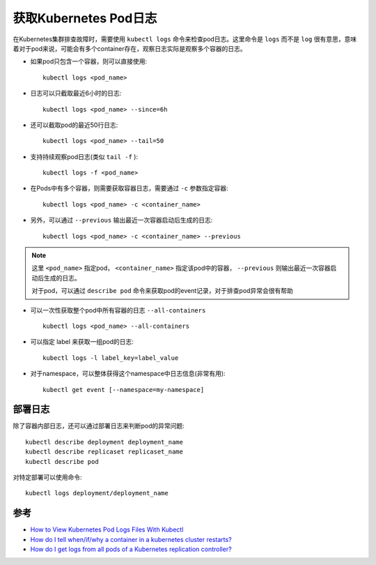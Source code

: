 .. _get_k8s_pod_logs:

=======================
获取Kubernetes Pod日志
=======================

在Kubernetes集群排查故障时，需要使用 ``kubectl logs`` 命令来检查pod日志。这里命令是 ``logs`` 而不是 ``log`` 很有意思，意味着对于pod来说，可能会有多个container存在，观察日志实际是观察多个容器的日志。

- 如果pod只包含一个容器，则可以直接使用::

   kubectl logs <pod_name>

- 日志可以只截取最近6小时的日志::

   kubectl logs <pod_name> --since=6h

- 还可以截取pod的最近50行日志::

   kubectl logs <pod_name> --tail=50

- 支持持续观察pod日志(类似 ``tail -f`` )::

   kubectl logs -f <pod_name>

- 在Pods中有多个容器，则需要获取容器日志，需要通过 ``-c`` 参数指定容器::

   kubectl logs <pod_name> -c <container_name>

- 另外，可以通过 ``--previous`` 输出最近一次容器启动后生成的日志::

   kubectl logs <pod_name> -c <container_name> --previous

.. note::

   这里 ``<pod_name>`` 指定pod， ``<container_name>`` 指定该pod中的容器， ``--previous`` 则输出最近一次容器启动后生成的日志。

   对于pod，可以通过 ``describe pod`` 命令来获取pod的event记录，对于排查pod异常会很有帮助

- 可以一次性获取整个pod中所有容器的日志 ``--all-containers`` ::

   kubectl logs <pod_name> --all-containers

- 可以指定 label 来获取一组pod的日志::

   kubectl logs -l label_key=label_value

- 对于namespace，可以整体获得这个namespace中日志信息(非常有用)::

   kubectl get event [--namespace=my-namespace]

部署日志
=============

除了容器内部日志，还可以通过部署日志来判断pod的异常问题::

   kubectl describe deployment deployment_name
   kubectl describe replicaset replicaset_name
   kubectl describe pod

对特定部署可以使用命令::

   kubectl logs deployment/deployment_name

参考
=======

- `How to View Kubernetes Pod Logs Files With Kubectl <https://spacelift.io/blog/kubectl-logs>`_
- `How do I tell when/if/why a container in a kubernetes cluster restarts? <https://serverfault.com/questions/727104/how-do-i-tell-when-if-why-a-container-in-a-kubernetes-cluster-restarts>`_
- `How do I get logs from all pods of a Kubernetes replication controller? <https://stackoverflow.com/questions/33069736/how-do-i-get-logs-from-all-pods-of-a-kubernetes-replication-controller>`_
